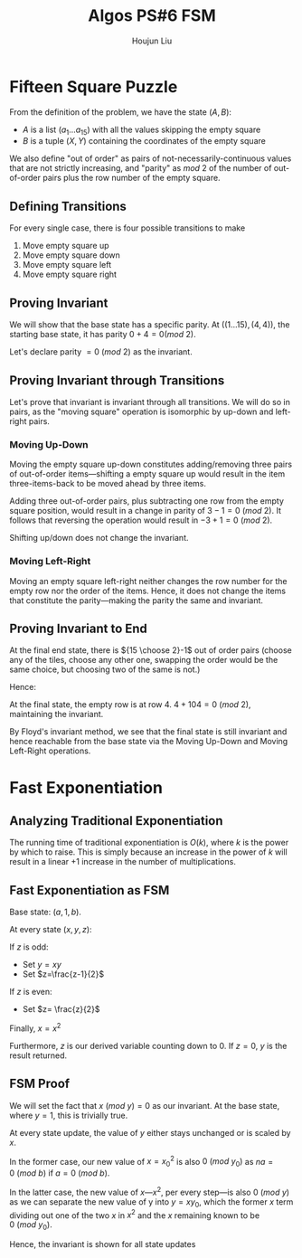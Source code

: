 :PROPERTIES:
:ID:       82B3744E-FD5D-4C0C-B2AB-35FD563A6171
:END:
#+title: Algos PS#6 FSM
#+author: Houjun Liu

* Fifteen Square Puzzle
From the definition of the problem, we have the state $(A,B)$:

- $A$ is a list $(a_1\ldots a_{15})$ with all the values skipping the empty square
- $B$ is a tuple $(X,Y)$ containing the coordinates of the empty square

We also define "out of order" as pairs of not-necessarily-continuous values that are not strictly increasing, and "parity" as $mod\ 2$ of the number of out-of-order pairs plus the row number of the empty square.

** Defining Transitions
For every single case, there is four possible transitions to make

1. Move empty square up
2. Move empty square down
3. Move empty square left
4. Move empty square right

** Proving Invariant
We will show that the base state has a specific parity. At $((1\ldots 15), (4,4))$, the starting base state, it has parity $0 + 4 = 0 (mod\ 2)$.

Let's declare parity $=0\ (mod\ 2)$ as the invariant.

** Proving Invariant through Transitions
Let's prove that invariant is invariant through all transitions. We will do so in pairs, as the "moving square" operation is isomorphic by up-down and left-right pairs.

*** Moving Up-Down
Moving the empty square up-down constitutes adding/removing three pairs of out-of-order items---shifting a empty square up would result in the item three-items-back to be moved ahead by three items. 

Adding three out-of-order pairs, plus subtracting one row from the empty square position, would result in a change in parity of $3-1 = 0\ (mod\ 2)$. It follows that reversing the operation would result in $-3+1=0\ (mod\ 2)$.

Shifting up/down does not change the invariant.

*** Moving Left-Right
Moving an empty square left-right neither changes the row number for the empty row nor the order of the items. Hence, it does not change the items that constitute the parity---making the parity the same and invariant.

** Proving Invariant to End
At the final end state, there is ${15 \choose 2}-1$ out of order pairs (choose any of the tiles, choose any other one, swapping the order would be the same choice, but choosing two of the same is not.)

Hence:

\begin{equation}
\frac{15!}{2!(13!)} -1 = \frac{15\times14}{2} -1 = 104
\end{equation}

At the final state, the empty row is at row $4$. $4+104 = 0\ (mod\ 2)$, maintaining the invariant.

By Floyd's invariant method, we see that the final state is still invariant and hence reachable from the base state via the Moving Up-Down and Moving Left-Right operations.

* Fast Exponentiation 

** Analyzing Traditional Exponentiation
The running time of traditional exponentiation is $O(k)$, where $k$ is the power by which to raise. This is simply because an increase in the power of $k$ will result in a linear $+1$ increase in the number of multiplications.

** Fast Exponentiation as FSM
Base state: $(a,1,b)$.

At every state $(x,y,z)$:

If $z$ is odd:

- Set $y=xy$
- Set $z=\frac{z-1}{2}$

If $z$ is even:

- Set $z= \frac{z}{2}$

Finally, $x = x^2$

Furthermore, $z$ is our derived variable counting down to $0$. If $z=0$, $y$ is the result returned. 

** FSM Proof
We will set the fact that $x\ (mod\ y) = 0$ as our invariant. At the base state, where $y=1$, this is trivially true.

At every state update, the value of $y$ either stays unchanged or is scaled by $x$.

In the former case, our new value of $x={x_0}^2$ is also $0\ (mod\ y_0)$ as $na=0\ (mod\ b)$ if $a=0\ (mod\ b)$.

In the latter case, the new value of $x$---$x^2$, per every step---is also $0\ (mod\ y)$ as we can separate the new value of y into $y = xy_0$, which the former $x$ term dividing out one of the two $x$ in $x^2$ and the $x$ remaining known to be $0\ (mod\ y_0)$. 

Hence, the invariant is shown for all state updates  

